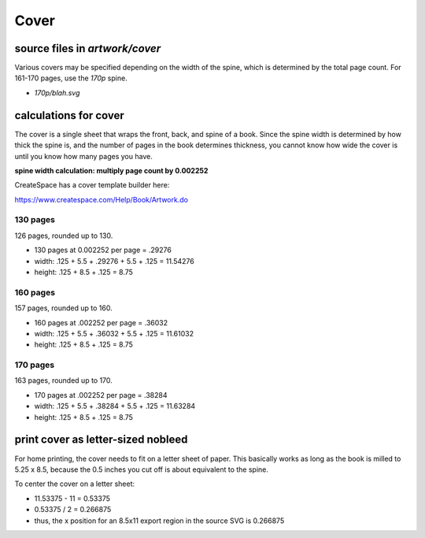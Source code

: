 Cover
=====

source files in `artwork/cover`
-------------------------------

Various covers may be specified depending on the width of the spine, which is determined by the total page count.  For 161-170 pages, use the `170p` spine.

- `170p/blah.svg`

calculations for cover
----------------------

The cover is a single sheet that wraps the front, back, and spine of a book.  Since the spine width is determined by how thick the spine is, and the number of pages in the book determines thickness, you cannot know how wide the cover is until you know how many pages you have.

**spine width calculation: multiply page count by 0.002252**

CreateSpace has a cover template builder here:

https://www.createspace.com/Help/Book/Artwork.do

130 pages
^^^^^^^^^

126 pages, rounded up to 130.

- 130 pages at 0.002252 per page = .29276
- width: .125 + 5.5 + .29276 + 5.5 + .125 = 11.54276
- height: .125 + 8.5 + .125 = 8.75

160 pages
^^^^^^^^^

157 pages, rounded up to 160.

- 160 pages at .002252 per page = .36032
- width: .125 + 5.5 + .36032 + 5.5 + .125 = 11.61032
- height: .125 + 8.5 + .125 = 8.75

170 pages
^^^^^^^^^

163 pages, rounded up to 170.

- 170 pages at .002252 per page = .38284
- width: .125 + 5.5 + .38284 + 5.5 + .125 = 11.63284
- height: .125 + 8.5 + .125 = 8.75

print cover as letter-sized nobleed
-----------------------------------

For home printing, the cover needs to fit on a letter sheet of paper.  This basically works as long as the book is milled to 5.25 x 8.5, because the 0.5 inches you cut off is about equivalent to the spine.

To center the cover on a letter sheet:

- 11.53375 - 11 = 0.53375
- 0.53375 / 2 = 0.266875
- thus, the x position for an 8.5x11 export region in the source SVG is 0.266875
